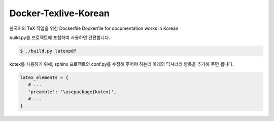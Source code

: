 Docker-Texlive-Korean
=====================

한국어의 TeX 작업을 위한 Dockerfile
Dockerfile for documentation works in Korean

build.py를 프로젝트에 포함하여 사용하면 간편합니다.

.. code-block::

   $ ./build.py latexpdf

kotex를 사용하기 위해, sphinx 프로젝트의 conf.py를 수정해 주어야 하는데
아래의 딕셔너리 항목을 추가해 주면 됩니다.

.. code-block:: python

   latex_elements = {
      # ...
      'preamble': '\usepackage{kotex}',
      # ...
   }
